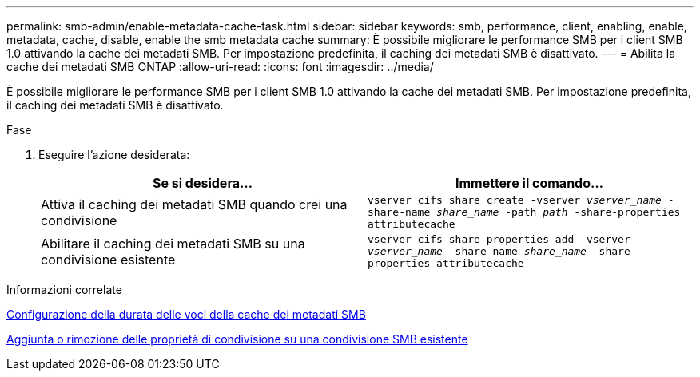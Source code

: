---
permalink: smb-admin/enable-metadata-cache-task.html 
sidebar: sidebar 
keywords: smb, performance, client, enabling, enable, metadata, cache, disable, enable the smb metadata cache 
summary: È possibile migliorare le performance SMB per i client SMB 1.0 attivando la cache dei metadati SMB. Per impostazione predefinita, il caching dei metadati SMB è disattivato. 
---
= Abilita la cache dei metadati SMB ONTAP
:allow-uri-read: 
:icons: font
:imagesdir: ../media/


[role="lead"]
È possibile migliorare le performance SMB per i client SMB 1.0 attivando la cache dei metadati SMB. Per impostazione predefinita, il caching dei metadati SMB è disattivato.

.Fase
. Eseguire l'azione desiderata:
+
|===
| Se si desidera... | Immettere il comando... 


 a| 
Attiva il caching dei metadati SMB quando crei una condivisione
 a| 
`vserver cifs share create -vserver _vserver_name_ -share-name _share_name_ -path _path_ -share-properties attributecache`



 a| 
Abilitare il caching dei metadati SMB su una condivisione esistente
 a| 
`vserver cifs share properties add -vserver _vserver_name_ -share-name _share_name_ -share-properties attributecache`

|===


.Informazioni correlate
xref:configure-lifetime-metadata-cache-entries-task.adoc[Configurazione della durata delle voci della cache dei metadati SMB]

xref:add-remove-share-properties-existing-share-task.adoc[Aggiunta o rimozione delle proprietà di condivisione su una condivisione SMB esistente]
